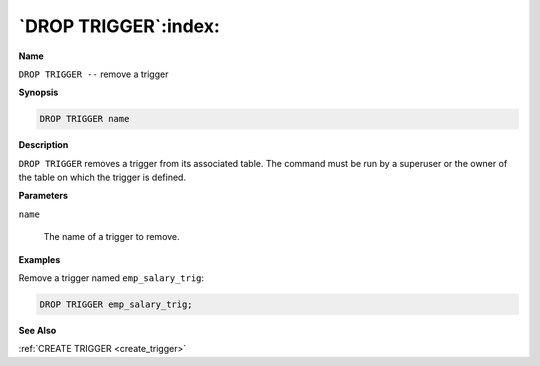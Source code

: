 .. _drop_trigger:

*********************
`DROP TRIGGER`:index:
*********************

**Name**

``DROP TRIGGER --`` remove a trigger

**Synopsis**

.. code-block:: text

    DROP TRIGGER name

**Description**

``DROP TRIGGER`` removes a trigger from its associated table. The command
must be run by a superuser or the owner of the table on which the
trigger is defined.

**Parameters**

``name``

    The name of a trigger to remove.

**Examples**

Remove a trigger named ``emp_salary_trig``:

.. code-block:: text

    DROP TRIGGER emp_salary_trig;

**See Also**

:ref:`CREATE TRIGGER <create_trigger>`
